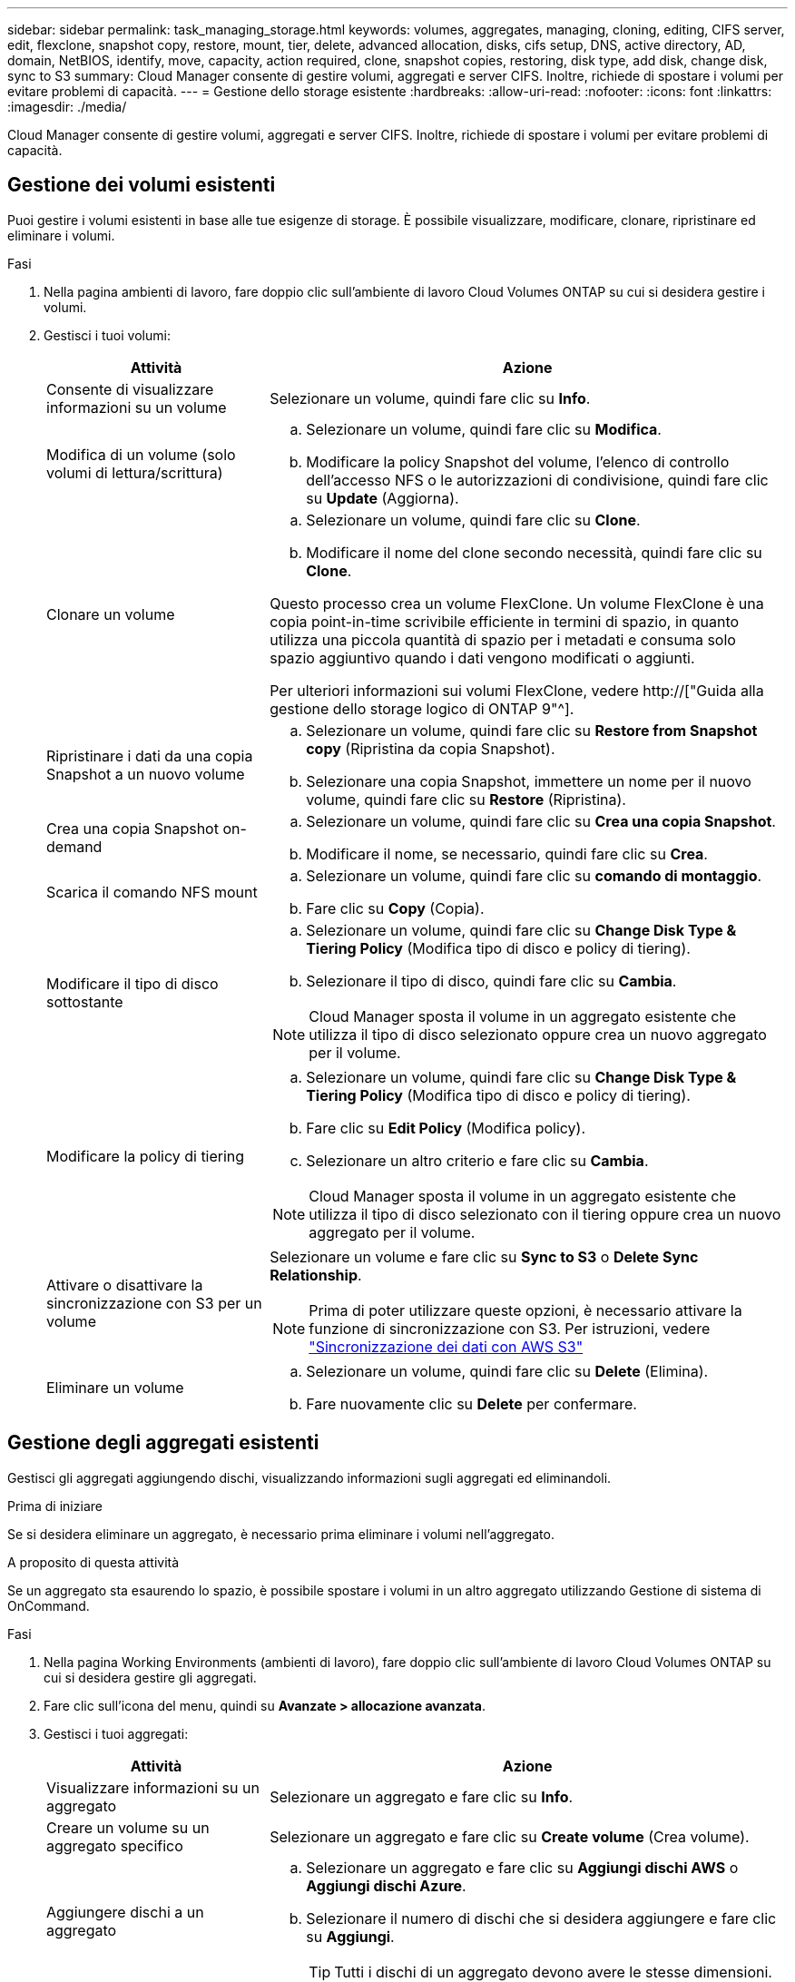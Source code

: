 ---
sidebar: sidebar 
permalink: task_managing_storage.html 
keywords: volumes, aggregates, managing, cloning, editing, CIFS server, edit, flexclone, snapshot copy, restore, mount, tier, delete, advanced allocation, disks, cifs setup, DNS, active directory, AD, domain, NetBIOS, identify, move, capacity, action required, clone, snapshot copies, restoring, disk type, add disk, change disk, sync to S3 
summary: Cloud Manager consente di gestire volumi, aggregati e server CIFS. Inoltre, richiede di spostare i volumi per evitare problemi di capacità. 
---
= Gestione dello storage esistente
:hardbreaks:
:allow-uri-read: 
:nofooter: 
:icons: font
:linkattrs: 
:imagesdir: ./media/


[role="lead"]
Cloud Manager consente di gestire volumi, aggregati e server CIFS. Inoltre, richiede di spostare i volumi per evitare problemi di capacità.



== Gestione dei volumi esistenti

Puoi gestire i volumi esistenti in base alle tue esigenze di storage. È possibile visualizzare, modificare, clonare, ripristinare ed eliminare i volumi.

.Fasi
. Nella pagina ambienti di lavoro, fare doppio clic sull'ambiente di lavoro Cloud Volumes ONTAP su cui si desidera gestire i volumi.
. Gestisci i tuoi volumi:
+
[cols="30,70"]
|===
| Attività | Azione 


| Consente di visualizzare informazioni su un volume | Selezionare un volume, quindi fare clic su *Info*. 


| Modifica di un volume (solo volumi di lettura/scrittura)  a| 
.. Selezionare un volume, quindi fare clic su *Modifica*.
.. Modificare la policy Snapshot del volume, l'elenco di controllo dell'accesso NFS o le autorizzazioni di condivisione, quindi fare clic su *Update* (Aggiorna).




| Clonare un volume  a| 
.. Selezionare un volume, quindi fare clic su *Clone*.
.. Modificare il nome del clone secondo necessità, quindi fare clic su *Clone*.


Questo processo crea un volume FlexClone. Un volume FlexClone è una copia point-in-time scrivibile efficiente in termini di spazio, in quanto utilizza una piccola quantità di spazio per i metadati e consuma solo spazio aggiuntivo quando i dati vengono modificati o aggiunti.

Per ulteriori informazioni sui volumi FlexClone, vedere http://["Guida alla gestione dello storage logico di ONTAP 9"^].



| Ripristinare i dati da una copia Snapshot a un nuovo volume  a| 
.. Selezionare un volume, quindi fare clic su *Restore from Snapshot copy* (Ripristina da copia Snapshot).
.. Selezionare una copia Snapshot, immettere un nome per il nuovo volume, quindi fare clic su *Restore* (Ripristina).




| Crea una copia Snapshot on-demand  a| 
.. Selezionare un volume, quindi fare clic su *Crea una copia Snapshot*.
.. Modificare il nome, se necessario, quindi fare clic su *Crea*.




| Scarica il comando NFS mount  a| 
.. Selezionare un volume, quindi fare clic su *comando di montaggio*.
.. Fare clic su *Copy* (Copia).




| Modificare il tipo di disco sottostante  a| 
.. Selezionare un volume, quindi fare clic su *Change Disk Type & Tiering Policy* (Modifica tipo di disco e policy di tiering).
.. Selezionare il tipo di disco, quindi fare clic su *Cambia*.



NOTE: Cloud Manager sposta il volume in un aggregato esistente che utilizza il tipo di disco selezionato oppure crea un nuovo aggregato per il volume.



| Modificare la policy di tiering  a| 
.. Selezionare un volume, quindi fare clic su *Change Disk Type & Tiering Policy* (Modifica tipo di disco e policy di tiering).
.. Fare clic su *Edit Policy* (Modifica policy).
.. Selezionare un altro criterio e fare clic su *Cambia*.



NOTE: Cloud Manager sposta il volume in un aggregato esistente che utilizza il tipo di disco selezionato con il tiering oppure crea un nuovo aggregato per il volume.



| Attivare o disattivare la sincronizzazione con S3 per un volume  a| 
Selezionare un volume e fare clic su *Sync to S3* o *Delete Sync Relationship*.


NOTE: Prima di poter utilizzare queste opzioni, è necessario attivare la funzione di sincronizzazione con S3. Per istruzioni, vedere link:task_syncing_s3.html["Sincronizzazione dei dati con AWS S3"]



| Eliminare un volume  a| 
.. Selezionare un volume, quindi fare clic su *Delete* (Elimina).
.. Fare nuovamente clic su *Delete* per confermare.


|===




== Gestione degli aggregati esistenti

Gestisci gli aggregati aggiungendo dischi, visualizzando informazioni sugli aggregati ed eliminandoli.

.Prima di iniziare
Se si desidera eliminare un aggregato, è necessario prima eliminare i volumi nell'aggregato.

.A proposito di questa attività
Se un aggregato sta esaurendo lo spazio, è possibile spostare i volumi in un altro aggregato utilizzando Gestione di sistema di OnCommand.

.Fasi
. Nella pagina Working Environments (ambienti di lavoro), fare doppio clic sull'ambiente di lavoro Cloud Volumes ONTAP su cui si desidera gestire gli aggregati.
. Fare clic sull'icona del menu, quindi su *Avanzate > allocazione avanzata*.
. Gestisci i tuoi aggregati:
+
[cols="30,70"]
|===
| Attività | Azione 


| Visualizzare informazioni su un aggregato | Selezionare un aggregato e fare clic su *Info*. 


| Creare un volume su un aggregato specifico | Selezionare un aggregato e fare clic su *Create volume* (Crea volume). 


| Aggiungere dischi a un aggregato  a| 
.. Selezionare un aggregato e fare clic su *Aggiungi dischi AWS* o *Aggiungi dischi Azure*.
.. Selezionare il numero di dischi che si desidera aggiungere e fare clic su *Aggiungi*.
+

TIP: Tutti i dischi di un aggregato devono avere le stesse dimensioni.





| Eliminare un aggregato  a| 
.. Selezionare un aggregato che non contiene volumi e fare clic su *Delete* (Elimina).
.. Fare nuovamente clic su *Delete* per confermare.


|===




== Modifica del server CIFS

Se si modificano i server DNS o il dominio Active Directory, è necessario modificare il server CIFS in Cloud Volumes ONTAP in modo che possa continuare a fornire storage ai client.

.Fasi
. Dall'ambiente di lavoro, fare clic sull'icona del menu, quindi fare clic su *Advanced > CIFS setup*.
. Specificare le impostazioni per il server CIFS:
+
[cols="30,70"]
|===
| Attività | Azione 


| Indirizzo IP primario e secondario DNS | Gli indirizzi IP dei server DNS che forniscono la risoluzione dei nomi per il server CIFS. I server DNS elencati devono contenere i record di posizione del servizio (SRV) necessari per individuare i server LDAP di Active Directory e i controller di dominio per il dominio a cui il server CIFS si unisce. 


| Dominio Active Directory da unire | L'FQDN del dominio Active Directory (ad) a cui si desidera che il server CIFS si unisca. 


| Credenziali autorizzate per l'accesso al dominio | Il nome e la password di un account Windows con privilegi sufficienti per aggiungere computer all'unità organizzativa (OU) specificata nel dominio ad. 


| Nome NetBIOS del server CIFS | Un nome server CIFS univoco nel dominio ad. 


| Unità organizzativa | L'unità organizzativa all'interno del dominio ad da associare al server CIFS. L'impostazione predefinita è CN=computer. 


| Dominio DNS | Il dominio DNS per la SVM (Storage Virtual Machine) di Cloud Volumes ONTAP. Nella maggior parte dei casi, il dominio è lo stesso del dominio ad. 


| Server NTP | Selezionare *Use Active Directory Domain* (Usa dominio Active Directory) per configurare un server NTP utilizzando il DNS di Active Directory. Se è necessario configurare un server NTP utilizzando un indirizzo diverso, utilizzare l'API. Vedere link:api.html["Guida per sviluppatori API di Cloud Manager"^] per ulteriori informazioni. 
|===
. Fare clic su *Save* (Salva).


.Risultato
Cloud Volumes ONTAP aggiorna il server CIFS con le modifiche.



== Spostamento di un volume per evitare problemi di capacità

Cloud Manager potrebbe visualizzare un messaggio Action Required (azione richiesta) che indica che lo spostamento di un volume è necessario per evitare problemi di capacità, ma che non può fornire consigli per correggere il problema. In questo caso, è necessario identificare come correggere il problema e spostare uno o più volumi.

.Fasi
. <<Identificare come correggere i problemi di capacità,Identificare come risolvere il problema>>.
. In base alla tua analisi, sposta i volumi per evitare problemi di capacità:
+
** <<Spostamento dei volumi in un altro sistema per evitare problemi di capacità,Spostare i volumi in un altro sistema>>.
** <<Spostamento dei volumi in un altro aggregato per evitare problemi di capacità,Spostare i volumi in un altro aggregato sullo stesso sistema>>.






=== Identificare come correggere i problemi di capacità

Se Cloud Manager non è in grado di fornire consigli per lo spostamento di un volume per evitare problemi di capacità, è necessario identificare i volumi da spostare e se è necessario spostarli in un altro aggregato sullo stesso sistema o in un altro sistema.

.Fasi
. Visualizzare le informazioni avanzate nel messaggio Action Required (azione richiesta) per identificare l'aggregato che ha raggiunto il limite di capacità.
+
Ad esempio, le informazioni avanzate dovrebbero dire qualcosa di simile a quanto segue: L'aggregato aggr1 ha raggiunto il suo limite di capacità.

. Identificare uno o più volumi da spostare fuori dall'aggregato:
+
.. Nell'ambiente di lavoro, fare clic sull'icona del menu, quindi fare clic su *Avanzate > allocazione avanzata*.
.. Selezionare l'aggregato, quindi fare clic su *Info*.
.. Espandere l'elenco dei volumi.
+
image:screenshot_aggr_volumes.gif["Schermata: Mostra l'elenco dei volumi in un aggregato nella finestra di dialogo informazioni aggregate."]

.. Esaminare le dimensioni di ciascun volume e scegliere uno o più volumi da spostare fuori dall'aggregato.
+
È necessario scegliere volumi sufficientemente grandi da liberare spazio nell'aggregato in modo da evitare ulteriori problemi di capacità in futuro.



. Se il sistema non ha raggiunto il limite di dischi, spostare i volumi in un aggregato esistente o in un nuovo aggregato sullo stesso sistema.
+
Per ulteriori informazioni, vedere link:task_managing_storage.html#moving-volumes-to-another-aggregate-to-avoid-capacity-issues["Spostamento dei volumi in un altro aggregato per evitare problemi di capacità"].

. Se il sistema ha raggiunto il limite di dischi, eseguire una delle seguenti operazioni:
+
.. Eliminare eventuali volumi inutilizzati.
.. Riorganizzare i volumi per liberare spazio su un aggregato.
+
Per ulteriori informazioni, vedere link:task_managing_storage.html#moving-volumes-to-another-aggregate-to-avoid-capacity-issues["Spostamento dei volumi in un altro aggregato per evitare problemi di capacità"].

.. Spostare due o più volumi in un altro sistema con spazio.
+
Per ulteriori informazioni, vedere link:task_managing_storage.html#moving-volumes-to-another-system-to-avoid-capacity-issues["Spostamento dei volumi in un altro sistema per evitare problemi di capacità"].







=== Spostamento dei volumi in un altro sistema per evitare problemi di capacità

È possibile spostare uno o più volumi in un altro sistema Cloud Volumes ONTAP per evitare problemi di capacità. Potrebbe essere necessario eseguire questa operazione se il sistema ha raggiunto il limite di dischi.

.A proposito di questa attività
È possibile seguire la procedura descritta in questa attività per correggere il seguente messaggio Action Required (azione richiesta):

 Moving a volume is necessary to avoid capacity issues; however, Cloud Manager cannot perform this action for you because the system has reached the disk limit.
.Fasi
. Identificare un sistema Cloud Volumes ONTAP con capacità disponibile o implementare un nuovo sistema.
. Trascinare e rilasciare l'ambiente di lavoro di origine nell'ambiente di lavoro di destinazione per eseguire una replica dei dati del volume una tantum.
+
Per ulteriori informazioni, vedere link:task_replicating_data.html#replicating-data-between-systems["Replica dei dati tra sistemi"].

. Accedere alla pagina Replication Status (Stato replica), quindi interrompere la relazione SnapMirror per convertire il volume replicato da un volume di protezione dati a un volume di lettura/scrittura.
+
Per ulteriori informazioni, vedere link:task_replicating_data.html#managing-data-replication-schedules-and-relationships["Gestione delle pianificazioni e delle relazioni di replica dei dati"].

. Configurare il volume per l'accesso ai dati.
+
Per informazioni sulla configurazione di un volume di destinazione per l'accesso ai dati, consultare http://["Guida rapida per il disaster recovery dei volumi di ONTAP 9"^].

. Eliminare il volume originale.
+
Per ulteriori informazioni, vedere link:task_managing_storage.html#managing-existing-volumes["Gestione dei volumi esistenti"].





=== Spostamento dei volumi in un altro aggregato per evitare problemi di capacità

È possibile spostare uno o più volumi in un altro aggregato per evitare problemi di capacità.

.A proposito di questa attività
È possibile seguire la procedura descritta in questa attività per correggere il seguente messaggio Action Required (azione richiesta):

 Moving two or more volumes is necessary to avoid capacity issues; however, Cloud Manager cannot perform this action for you.
.Fasi
. Verificare se un aggregato esistente dispone di capacità disponibile per i volumi da spostare:
+
.. Nell'ambiente di lavoro, fare clic sull'icona del menu, quindi fare clic su *Avanzate > allocazione avanzata*.
.. Selezionare ciascun aggregato, fare clic su *Info*, quindi visualizzare la capacità disponibile (capacità aggregata meno capacità aggregata utilizzata).
+
image:screenshot_aggr_capacity.gif["Screen shot: Mostra la capacità aggregata totale e la capacità aggregata utilizzata disponibili nella finestra di dialogo informazioni aggregate."]



. Se necessario, aggiungere dischi a un aggregato esistente:
+
.. Selezionare l'aggregato, quindi fare clic su *Aggiungi dischi*.
.. Selezionare il numero di dischi da aggiungere, quindi fare clic su *Aggiungi*.


. Se nessun aggregato dispone di capacità, creare un nuovo aggregato.
+
Per ulteriori informazioni, vedere link:task_provisioning_storage.html#creating-aggregates["Creazione di aggregati"].

. Utilizzare System Manager o CLI per spostare i volumi nell'aggregato.
. Nella maggior parte dei casi, è possibile utilizzare System Manager per spostare i volumi.
+
Per istruzioni, consultare http://["Guida rapida per lo spostamento del volume di ONTAP 9"^].


